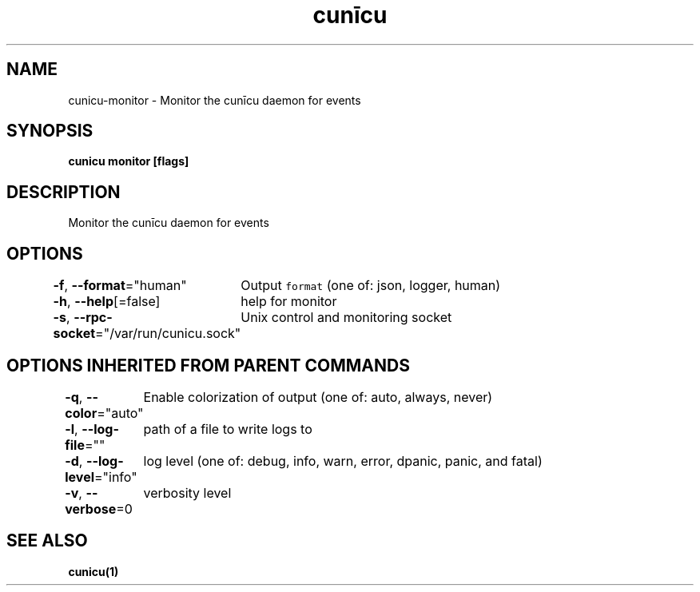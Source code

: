 .nh
.TH "cunīcu" "1" "Oct 2022" "https://github.com/stv0g/cunicu" ""

.SH NAME
.PP
cunicu-monitor - Monitor the cunīcu daemon for events


.SH SYNOPSIS
.PP
\fBcunicu monitor [flags]\fP


.SH DESCRIPTION
.PP
Monitor the cunīcu daemon for events


.SH OPTIONS
.PP
\fB-f\fP, \fB--format\fP="human"
	Output \fB\fCformat\fR (one of: json, logger, human)

.PP
\fB-h\fP, \fB--help\fP[=false]
	help for monitor

.PP
\fB-s\fP, \fB--rpc-socket\fP="/var/run/cunicu.sock"
	Unix control and monitoring socket


.SH OPTIONS INHERITED FROM PARENT COMMANDS
.PP
\fB-q\fP, \fB--color\fP="auto"
	Enable colorization of output (one of: auto, always, never)

.PP
\fB-l\fP, \fB--log-file\fP=""
	path of a file to write logs to

.PP
\fB-d\fP, \fB--log-level\fP="info"
	log level (one of: debug, info, warn, error, dpanic, panic, and fatal)

.PP
\fB-v\fP, \fB--verbose\fP=0
	verbosity level


.SH SEE ALSO
.PP
\fBcunicu(1)\fP
